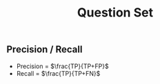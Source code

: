 #+title: Question Set
#+LATEX_HEADER: \usepackage[margin=0.5in]{geometry}

** Precision / Recall

 - Precision = $\frac{TP}{TP+FP}$ \\
 -  Recall  = $\frac{TP}{TP+FN}$ \\
